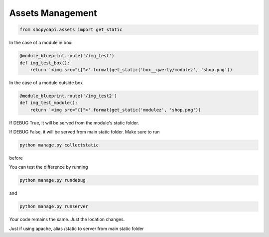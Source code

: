 .. :tocdepth:: 5

Assets Management
=================


.. code:: python

   from shopyoapi.assets import get_static


In the case of a module in box:


.. code:: python

   @module_blueprint.route('/img_test')
   def img_test_box():
       return '<img src="{}">'.format(get_static('box__qwerty/modulez', 'shop.png'))


In the case of a module outside box


.. code:: python

   @module_blueprint.route('/img_test2')
   def img_test_module():
       return '<img src="{}">'.format(get_static('modulez', 'shop.png'))


If DEBUG True, it will be served from the module's static folder.

If DEBUG False, it will be served from main static folder. Make sure to run

.. code:: bash

   python manage.py collectstatic

before

You can test the difference by running

.. code:: bash

   python manage.py rundebug

and

.. code:: bash

   python manage.py runserver



Your code remains the same. Just the location changes.


Just if using apache, alias /static to server from main static folder
